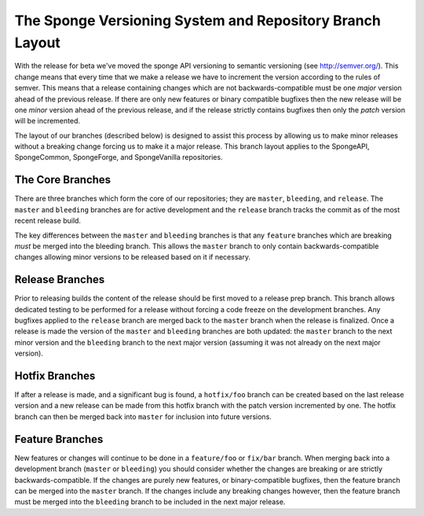 =========================================================
The Sponge Versioning System and Repository Branch Layout
=========================================================

With the release for beta we've moved the sponge API versioning to semantic versioning (see http://semver.org/).
This change means that every time that we make a release we have to increment the version according to the rules
of semver. This means that a release containing changes which are not backwards-compatible must be one
*major* version ahead of the previous release. If there are only new features or binary compatible bugfixes then
the new release will be one *minor* version ahead of the previous release, and if the release strictly contains
bugfixes then only the *patch* version will be incremented.

The layout of our branches (described below) is designed to assist this process by allowing us
to make minor releases without a breaking change forcing us to make it a major release. This branch
layout applies to the SpongeAPI, SpongeCommon, SpongeForge, and SpongeVanilla repositories.

The Core Branches
=================

There are three branches which form the core of our repositories; they are ``master``, ``bleeding``, and
``release``. The ``master`` and ``bleeding`` branches are for active development and the ``release`` branch tracks
the commit as of the most recent release build.

The key differences between the ``master`` and ``bleeding`` branches is that any ``feature`` branches which are
breaking *must* be merged into the bleeding branch. This allows the ``master`` branch to only contain
backwards-compatible changes allowing minor versions to be released based on it if necessary.

Release Branches
================

Prior to releasing builds the content of the release should be first moved to a release prep branch.
This branch allows dedicated testing to be performed for a release without forcing a code freeze on
the development branches. Any bugfixes applied to the ``release`` branch are merged back to the ``master``
branch when the release is finalized. Once a release is made the version of the ``master`` and ``bleeding``
branches are both updated: the ``master`` branch to the next minor version and the ``bleeding`` branch to
the next major version (assuming it was not already on the next major version).

Hotfix Branches
===============

If after a release is made, and a significant bug is found, a ``hotfix/foo`` branch can be created based on the
last release version and a new release can be made from this hotfix branch with the patch version
incremented by one. The hotfix branch can then be merged back into ``master`` for inclusion into future
versions.

Feature Branches
================

New features or changes will continue to be done in a ``feature/foo`` or ``fix/bar`` branch. When merging
back into a development branch (``master`` or ``bleeding``) you should consider whether the changes are
breaking or are strictly backwards-compatible. If the changes are purely new features, or
binary-compatible bugfixes, then the feature branch can be merged into the ``master`` branch. If the
changes include any breaking changes however, then the feature branch must be merged into the
``bleeding`` branch to be included in the next major release.

